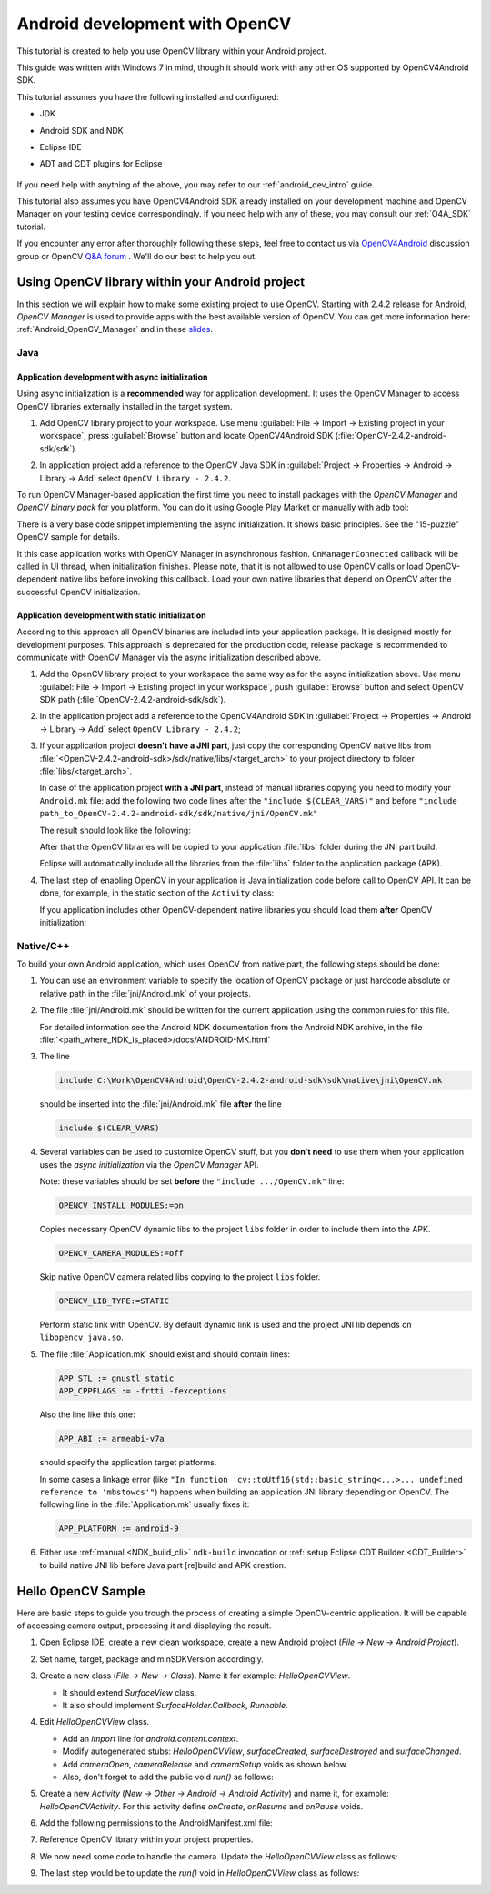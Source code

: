 
.. _dev_with_OCV_on_Android:


Android development with OpenCV
*******************************

This tutorial is created to help you use OpenCV library within your Android project.

This guide was written with Windows 7 in mind, though it should work with any other OS supported by OpenCV4Android SDK.

This tutorial assumes you have the following installed and configured:

* JDK

* Android SDK and NDK

* Eclipse IDE

* ADT and CDT plugins for Eclipse

     ..

If you need help with anything of the above, you may refer to our :ref:`android_dev_intro` guide.

This tutorial also assumes you have OpenCV4Android SDK already installed on your development machine and OpenCV Manager on your testing device correspondingly. If you need help with any of these, you may consult our :ref:`O4A_SDK` tutorial.

If you encounter any error after thoroughly following these steps, feel free to contact us via `OpenCV4Android <https://groups.google.com/group/android-opencv/>`_ discussion group or OpenCV `Q&A forum <http://answers.opencv.org>`_ . We'll do our best to help you out.

Using OpenCV library within your Android project
================================================

In this section we will explain how to make some existing project to use OpenCV.
Starting with 2.4.2 release for Android, *OpenCV Manager* is used to provide apps with the best available version of OpenCV.
You can get more information here: :ref:`Android_OpenCV_Manager` and in these `slides <https://docs.google.com/a/itseez.com/presentation/d/1EO_1kijgBg_BsjNp2ymk-aarg-0K279_1VZRcPplSuk/present#slide=id.p>`_.

Java
----
Application development with async initialization
~~~~~~~~~~~~~~~~~~~~~~~~~~~~~~~~~~~~~~~~~~~~~~~~~

Using async initialization is a **recommended** way for application development. It uses the OpenCV Manager to access OpenCV libraries externally installed in the target system.

#. Add OpenCV library project to your workspace. Use menu :guilabel:`File -> Import -> Existing project in your workspace`,
   press :guilabel:`Browse`  button and locate OpenCV4Android SDK (:file:`OpenCV-2.4.2-android-sdk/sdk`).

   .. image:: images/eclipse_opencv_dependency0.png
        :alt: Add dependency from OpenCV library
        :align: center

#. In application project add a reference to the OpenCV Java SDK in :guilabel:`Project -> Properties -> Android -> Library -> Add` select ``OpenCV Library - 2.4.2``.

   .. image:: images/eclipse_opencv_dependency1.png
        :alt: Add dependency from OpenCV library
        :align: center

To run OpenCV Manager-based application the first time you need to install packages with the `OpenCV Manager` and `OpenCV binary pack` for you platform.
You can do it using Google Play Market or manually with ``adb`` tool:

.. code-block:: sh
    :linenos:

    <Android SDK path>/platform-tools/adb install <OpenCV4Android SDK path>/apk/OpenCV_2.4.2_Manager.apk
    <Android SDK path>/platform-tools/adb install <OpenCV4Android SDK path>/apk/OpenCV_2.4.2_binary_pack_armv7a.apk

There is a very base code snippet implementing the async initialization. It shows basic principles. See the "15-puzzle" OpenCV sample for details.

.. code-block:: java
    :linenos:

    public class MyActivity extends Activity implements HelperCallbackInterface
    {
    private BaseLoaderCallback mOpenCVCallBack = new BaseLoaderCallback(this) {
    @Override
    public void onManagerConnected(int status) {
       switch (status) {
           case LoaderCallbackInterface.SUCCESS:
           {
              Log.i(TAG, "OpenCV loaded successfully");
              // Create and set View
              mView = new puzzle15View(mAppContext);
              setContentView(mView);
           } break;
           default:
           {
              super.onManagerConnected(status);
           } break;
       }
        }
    };

    /** Called when the activity is first created. */
    @Override
    public void onCreate(Bundle savedInstanceState)
    {
        Log.i(TAG, "onCreate");
        super.onCreate(savedInstanceState);

        Log.i(TAG, "Trying to load OpenCV library");
        if (!OpenCVLoader.initAsync(OpenCVLoader.OPENCV_VERSION_2_4_2, this, mOpenCVCallBack))
        {
          Log.e(TAG, "Cannot connect to OpenCV Manager");
        }
    }

    // ...
    }

It this case application works with OpenCV Manager in asynchronous fashion. ``OnManagerConnected`` callback will be called in UI thread, when initialization finishes.
Please note, that it is not allowed to use OpenCV calls or load OpenCV-dependent native libs before invoking this callback.
Load your own native libraries that depend on OpenCV after the successful OpenCV initialization.

Application development with static initialization
~~~~~~~~~~~~~~~~~~~~~~~~~~~~~~~~~~~~~~~~~~~~~~~~~~

According to this approach all OpenCV binaries are included into your application package. It is designed mostly for development purposes.
This approach is deprecated for the production code, release package is recommended to communicate with OpenCV Manager via the async initialization described above.

#. Add the OpenCV library project to your workspace the same way as for the async initialization above.
   Use menu :guilabel:`File -> Import -> Existing project in your workspace`, push :guilabel:`Browse` button and select OpenCV SDK path (:file:`OpenCV-2.4.2-android-sdk/sdk`).

   .. image:: images/eclipse_opencv_dependency0.png
        :alt: Add dependency from OpenCV library
        :align: center

#. In the application project add a reference to the OpenCV4Android SDK in :guilabel:`Project -> Properties -> Android -> Library -> Add` select ``OpenCV Library - 2.4.2``;

   .. image:: images/eclipse_opencv_dependency1.png
       :alt: Add dependency from OpenCV library
       :align: center

#. If your application project **doesn't have a JNI part**, just copy the corresponding OpenCV native libs from :file:`<OpenCV-2.4.2-android-sdk>/sdk/native/libs/<target_arch>` to your project directory to folder :file:`libs/<target_arch>`.

   In case of the application project **with a JNI part**, instead of manual libraries copying you need to modify your ``Android.mk`` file:
   add the following two code lines after the ``"include $(CLEAR_VARS)"`` and before ``"include path_to_OpenCV-2.4.2-android-sdk/sdk/native/jni/OpenCV.mk"``

   .. code-block:: make
      :linenos:

      OPENCV_CAMERA_MODULES:=on
      OPENCV_INSTALL_MODULES:=on

   The result should look like the following:

   .. code-block:: make
      :linenos:

      include $(CLEAR_VARS)

      # OpenCV
      OPENCV_CAMERA_MODULES:=on
      OPENCV_INSTALL_MODULES:=on
      include ../../sdk/native/jni/OpenCV.mk

   After that the OpenCV libraries will be copied to your application :file:`libs` folder during the JNI part build.

   Eclipse will automatically include all the libraries from the :file:`libs` folder to the application package (APK).

#. The last step of enabling OpenCV in your application is Java initialization code before call to OpenCV API.
   It can be done, for example, in the static section of the ``Activity`` class:

   .. code-block:: java
      :linenos:

      static {
          if (!OpenCVLoader.initDebug()) {
              // Handle initialization error
          }
      }

   If you application includes other OpenCV-dependent native libraries you should load them **after** OpenCV initialization:

   .. code-block:: java
      :linenos:

      static {
          if (!OpenCVLoader.initDebug()) {
              // Handle initialization error
          } else {
              System.loadLibrary("my_jni_lib1");
              System.loadLibrary("my_jni_lib2");
          }
      }

Native/C++
----------

To build your own Android application, which uses OpenCV from native part, the following steps should be done:

#. You can use an environment variable to specify the location of OpenCV package or just hardcode absolute or relative path in the :file:`jni/Android.mk` of your projects.

#.  The file :file:`jni/Android.mk` should be written for the current application using the common rules for this file.

    For detailed information see the Android NDK documentation from the Android NDK archive, in the file
    :file:`<path_where_NDK_is_placed>/docs/ANDROID-MK.html`

#. The line

   .. code-block:: make

      include C:\Work\OpenCV4Android\OpenCV-2.4.2-android-sdk\sdk\native\jni\OpenCV.mk

   should be inserted into the :file:`jni/Android.mk` file **after** the line

   .. code-block:: make

      include $(CLEAR_VARS)

#. Several variables can be used to customize OpenCV stuff, but you **don't need** to use them when your application uses the `async initialization` via the `OpenCV Manager` API.

   Note: these variables should be set **before**  the ``"include .../OpenCV.mk"`` line:

   .. code-block:: make

      OPENCV_INSTALL_MODULES:=on

   Copies necessary OpenCV dynamic libs to the project ``libs`` folder in order to include them into the APK.

   .. code-block:: make

      OPENCV_CAMERA_MODULES:=off

   Skip native OpenCV camera related libs copying to the project ``libs`` folder.

   .. code-block:: make

      OPENCV_LIB_TYPE:=STATIC

   Perform static link with OpenCV. By default dynamic link is used and the project JNI lib depends on ``libopencv_java.so``.

#. The file :file:`Application.mk` should exist and should contain lines:

   .. code-block:: make

      APP_STL := gnustl_static
      APP_CPPFLAGS := -frtti -fexceptions

   Also the line like this one:

   .. code-block:: make

      APP_ABI := armeabi-v7a

   should specify the application target platforms.

   In some cases a linkage error (like ``"In function 'cv::toUtf16(std::basic_string<...>... undefined reference to 'mbstowcs'"``) happens
   when building an application JNI library depending on OpenCV.
   The following line in the :file:`Application.mk` usually fixes it:

   .. code-block:: make

      APP_PLATFORM := android-9


#. Either use :ref:`manual <NDK_build_cli>` ``ndk-build`` invocation or :ref:`setup Eclipse CDT Builder <CDT_Builder>` to build native JNI lib before Java part [re]build and APK creation.


Hello OpenCV Sample
===================

Here are basic steps to guide you trough the process of creating a simple OpenCV-centric application.
It will be capable of accessing camera output, processing it and displaying the result.

#. Open Eclipse IDE, create a new clean workspace, create a new Android project (*File -> New -> Android Project*).

#. Set name, target, package and minSDKVersion accordingly.

#. Create a new class (*File -> New -> Class*). Name it for example: *HelloOpenCVView*.

   .. image:: images/dev_OCV_new_class.png
        :alt: Add a new class.
        :align: center

   * It should extend *SurfaceView* class.
   * It also should implement *SurfaceHolder.Callback*, *Runnable*.

#. Edit *HelloOpenCVView* class.

   * Add an *import* line for *android.content.context*.

   * Modify autogenerated stubs: *HelloOpenCVView*, *surfaceCreated*, *surfaceDestroyed* and *surfaceChanged*.

     .. code-block:: java
        :linenos:

        package com.hello.opencv.test;

        import android.content.Context;

        public class HelloOpenCVView extends SurfaceView implements Callback, Runnable {

        public HelloOpenCVView(Context context) {
            super(context);
            getHolder().addCallback(this);
        }

        public void surfaceCreated(SurfaceHolder holder) {
            (new Thread(this)).start();
        }

        public void surfaceDestroyed(SurfaceHolder holder) {
            cameraRelease();
        }

        public void surfaceChanged(SurfaceHolder holder, int format, int width, int height) {
            cameraSetup(width, height);
        }

        //...

   * Add *cameraOpen*, *cameraRelease* and *cameraSetup* voids as shown below.

   * Also, don't forget to add the public void *run()* as follows:

     .. code-block:: java
        :linenos:

        public void run() {
            // TODO: loop { getFrame(), processFrame(), drawFrame() }
        }

        public boolean cameraOpen() {
            return false; //TODO: open camera
        }

        private void cameraRelease() {
            // TODO release camera
        }

        private void cameraSetup(int width, int height) {
            // TODO setup camera
        }

#. Create a new *Activity* (*New -> Other -> Android -> Android Activity*) and name it, for example: *HelloOpenCVActivity*. For this activity define *onCreate*, *onResume* and *onPause* voids.

   .. code-block:: java
      :linenos:

       public void onCreate (Bundle savedInstanceState) {
           super.onCreate(savedInstanceState);
           mView = new HelloOpenCVView(this);
           setContentView (mView);
       }

       protected void onPause() {
           super.onPause();
           mView.cameraRelease();
       }

       protected void onResume() {
           super.onResume();
           if( !mView.cameraOpen() ) {
               // MessageBox and exit app
               AlertDialog ad = new AlertDialog.Builder(this).create();
               ad.setCancelable(false); // This blocks the "BACK" button
               ad.setMessage("Fatal error: can't open camera!");
               ad.setButton("OK", new DialogInterface.OnClickListener() {
                   public void onClick(DialogInterface dialog, int which) {
                       dialog.dismiss();
                       finish();
                   }
               });
               ad.show();
           }
       }

#. Add the following permissions to the AndroidManifest.xml file:

   .. code-block:: xml
      :linenos:

      </application>

      <uses-permission android:name="android.permission.CAMERA" />
      <uses-feature android:name="android.hardware.camera" />
      <uses-feature android:name="android.hardware.camera.autofocus" />

#. Reference OpenCV library within your project properties.

   .. image:: images/dev_OCV_reference.png
        :alt: Reference OpenCV library.
        :align: center

#. We now need some code to handle the camera. Update the *HelloOpenCVView* class as follows:

   .. code-block:: java
      :linenos:

      private VideoCapture      mCamera;

      public boolean cameraOpen() {
          synchronized (this) {
              cameraRelease();
              mCamera = new VideoCapture(Highgui.CV_CAP_ANDROID);
              if (!mCamera.isOpened()) {
                  mCamera.release();
                  mCamera = null;
                  Log.e("HelloOpenCVView", "Failed to open native camera");
                  return false;
              }
          }
          return true;
      }

      public void cameraRelease() {
          synchronized(this) {
              if (mCamera != null) {
                   mCamera.release();
                   mCamera = null;
              }
          }
      }

      private void cameraSetup(int width, int height) {
          synchronized (this) {
              if (mCamera != null && mCamera.isOpened()) {
                  List<Size> sizes = mCamera.getSupportedPreviewSizes();
                  int mFrameWidth = width;
                  int mFrameHeight = height;
                  { // selecting optimal camera preview size
                       double minDiff = Double.MAX_VALUE;
                       for (Size size : sizes) {
                           if (Math.abs(size.height - height) < minDiff) {
                               mFrameWidth = (int) size.width;
                               mFrameHeight = (int) size.height;
                               minDiff = Math.abs(size.height - height);
                           }
                       }
                   }
                   mCamera.set(Highgui.CV_CAP_PROP_FRAME_WIDTH, mFrameWidth);
                   mCamera.set(Highgui.CV_CAP_PROP_FRAME_HEIGHT, mFrameHeight);
              }
          }
      }

#. The last step would be to update the *run()* void in *HelloOpenCVView* class as follows:

   .. code-block:: java
      :linenos:

      public void run() {
          while (true) {
              Bitmap bmp = null;
              synchronized (this) {
                  if (mCamera == null)
                      break;
                  if (!mCamera.grab())
                      break;

                  bmp = processFrame(mCamera);
              }
              if (bmp != null) {
                  Canvas canvas = getHolder().lockCanvas();
                  if (canvas != null) {
                      canvas.drawBitmap(bmp, (canvas.getWidth()  - bmp.getWidth())  / 2,
                                             (canvas.getHeight() - bmp.getHeight()) / 2, null);
                      getHolder().unlockCanvasAndPost(canvas);

                  }
                  bmp.recycle();
              }
          }
      }

      protected Bitmap processFrame(VideoCapture capture) {
          Mat mRgba = new Mat();
          capture.retrieve(mRgba, Highgui.CV_CAP_ANDROID_COLOR_FRAME_RGBA);
          //process mRgba
          Bitmap bmp = Bitmap.createBitmap(mRgba.cols(), mRgba.rows(), Bitmap.Config.ARGB_8888);
          try {
              Utils.matToBitmap(mRgba, bmp);
          } catch(Exception e) {
              Log.e("processFrame", "Utils.matToBitmap() throws an exception: " + e.getMessage());
              bmp.recycle();
              bmp = null;
          }
          return bmp;
      }
